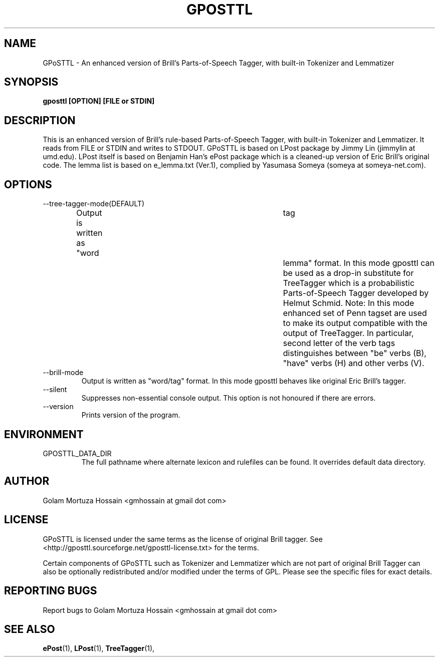 .\"                                      Hey, EMACS: -*- nroff -*-
.TH GPOSTTL 1 "Jul 07, 2008"
.\" Please adjust this date whenever revising the manpage.
.SH NAME
GPoSTTL \- An enhanced version of Brill's Parts\-of\-Speech Tagger,
with built-in Tokenizer and Lemmatizer
.SH SYNOPSIS
.B gposttl [OPTION] [FILE or STDIN]
.SH DESCRIPTION
This is an enhanced version of Brill's rule-based
Parts\-of\-Speech Tagger, with built-in Tokenizer and
Lemmatizer. It reads from FILE or STDIN and writes to
STDOUT.  GPoSTTL is based on LPost package by Jimmy Lin
(jimmylin at umd.edu). LPost itself is based on Benjamin
Han's ePost package which is a cleaned-up version of Eric
Brill's original code. The lemma list is based on
e_lemma.txt (Ver.1), complied by Yasumasa Someya (someya at
someya-net.com).
.SH OPTIONS
.IP \-\-tree-tagger-mode(DEFAULT)
Output is written as "word	tag	lemma" format. In
this mode gposttl can be used as a drop\-in substitute for
TreeTagger which is a probabilistic Parts\-of\-Speech Tagger
developed by Helmut Schmid. Note: In this mode enhanced set
of Penn tagset are used to make its output compatible with
the output of TreeTagger. In particular, second letter of
the verb tags distinguishes between "be" verbs (B), "have"
verbs (H) and other verbs (V).
.IP \-\-brill-mode 
Output is written as "word/tag" format. In this mode
gposttl behaves like original Eric Brill's tagger.
.IP \-\-silent 
Suppresses non-essential console output. This option is not
honoured if there are errors.
.IP \-\-version
Prints version of the program.
.SH ENVIRONMENT
.IP GPOSTTL_DATA_DIR
The full pathname where alternate lexicon and rulefiles can be
found. It overrides default data directory.
.SH AUTHOR
Golam Mortuza Hossain <gmhossain at gmail dot com>
.SH "LICENSE"
.IX Header "LICENSE"
GPoSTTL is licensed under the same terms as
the license of original Brill tagger. See  
<http://gposttl.sourceforge.net/gposttl-license.txt>
for the terms.
.PP
Certain components of GPoSTTL such as Tokenizer and Lemmatizer which
are not part of original Brill Tagger can also be optionally
redistributed and/or modified under the terms of GPL. Please see the
specific files for exact details.
.SH "REPORTING BUGS"
Report bugs to Golam Mortuza Hossain <gmhossain at gmail dot com>
.SH "SEE ALSO"
.BR ePost (1),
.BR LPost (1),
.BR TreeTagger (1),
